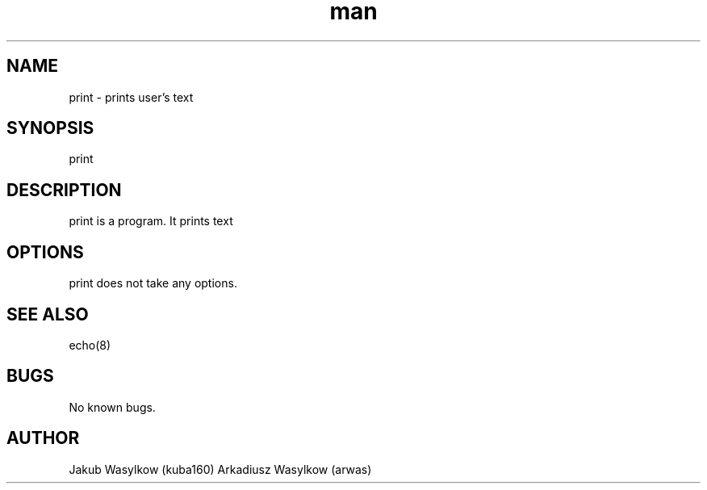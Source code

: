 .\" Manpage for print.
.\" Contact kuba160 or arwas on github.com to correct errors or typos.
.TH man 7 "11 January 2014" "1.0" "print man page"
.SH NAME
print \- prints user's text
.SH SYNOPSIS
print 
.SH DESCRIPTION
print is a program. It prints text
.SH OPTIONS
print does not take any options.
.SH SEE ALSO
echo(8)
.SH BUGS
No known bugs.
.SH AUTHOR
Jakub Wasylkow (kuba160)
Arkadiusz Wasylkow (arwas)
